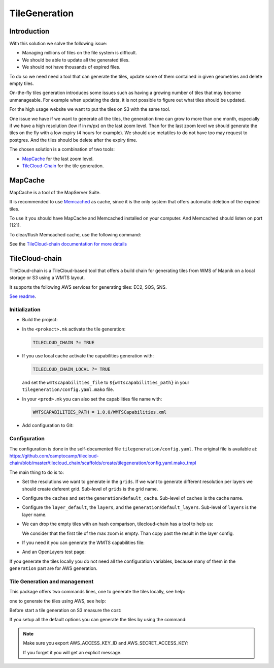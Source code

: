.. _administrator_tilegeneration:

TileGeneration
==============

Introduction
------------

With this solution we solve the following issue:

* Managing millions of files on the file system is difficult.

* We should be able to update all the generated tiles.

* We should not have thousands of expired files.

To do so we need need a tool that can generate the tiles,
update some of them contained in given geometries and delete empty tiles.

On-the-fly tiles generation introduces some issues such as having a growing
number of tiles that may become unmanageable. For example when updating the
data, it is not possible to figure out what tiles should be updated.

For the high usage website we want to put the tiles on S3
with the same tool.

One issue we have if we want to generate all the tiles, the generation
time can grow to more than one month, especially if we have
a high resolution (low if in m/px) on the last zoom level.
Than for the last zoom level we should generate the tiles on the fly
with a low expiry (4 hours for example).
We should use metatiles to do not have too may request to postgres.
And the tiles should be delete after the expiry time.

The chosen solution is a combination of two tools:

* `MapCache <http://mapserver.org/trunk/mapcache/>`_ for the last zoom level.

* `TileCloud-Chain <https://github.com/camptocamp/tilecloud-chain>`_ for the tile generation.

MapCache
--------

MapCache is a tool of the MapServer Suite.

It is recommended to use `Memcached <http://memcached.org/>`_ as cache,
since it is the only system that offers automatic deletion of the expired tiles.

To use it you should have MapCache and Memcached installed on your computer.
And Memcached should listen on port 11211.

To clear/flush Memcached cache, use the following command:

.. prompt:: bash

    echo "flush_all" | /bin/netcat -q 2 127.0.0.1 11211

See the `TileCloud-chain documentation for more details
<https://github.com/camptocamp/tilecloud-chain#configure-mapcache>`_

TileCloud-chain
---------------

TileCloud-chain is a TileCloud-based tool that offers a build chain for
generating tiles from WMS of Mapnik on a local storage or S3 using a
WMTS layout.

It supports the following AWS services for generating tiles:
EC2, SQS, SNS.

`See readme <http://pypi.python.org/pypi/tilecloud-chain>`_.

Initialization
~~~~~~~~~~~~~~

* Build the project:

  .. prompt:: bash

     make docker-build

* In the ``<prokect>.mk`` activate the tile generation:

  .. code::

     TILECLOUD_CHAIN ?= TRUE

* If you use local cache activate the capabilities generation with:

  .. code::

     TILECLOUD_CHAIN_LOCAL ?= TRUE

  and set the ``wmtscapabilities_file`` to ``${wmtscapabilities_path}`` in your
  ``tilegeneration/config.yaml.mako`` file.

* In your ``<prod>.mk`` you can also set the capabilities file name with:

  .. code::

     WMTSCAPABILITIES_PATH = 1.0.0/WMTSCapabilities.xml

* Add configuration to Git:

  .. prompt:: bash

    git add tilegeneration

Configuration
~~~~~~~~~~~~~

The configuration is done in the self-documented file
``tilegeneration/config.yaml``. The original file is available at:
https://github.com/camptocamp/tilecloud-chain/blob/master/tilecloud_chain/scaffolds/create/tilegeneration/config.yaml.mako_tmpl

The main thing to do is to:

* Set the resolutions we want to generate in the ``grids``.
  If we want to generate different resolution per layers we should create
  deferent grid.
  Sub-level of ``grids`` is the grid name.

* Configure the ``caches`` and set the ``generation``/``default_cache``.
  Sub-level of ``caches`` is the cache name.

* Configure the ``layer_default``, the ``layers``, and the
  ``generation``/``default_layers``.
  Sub-level of ``layers`` is the layer name.

* We can drop the empty tiles with an hash comparison,
  tilecloud-chain has a tool to help us:

  .. prompt:: bash

     docker-compose exec tilecloudchain generate_tiles --get-hash <max-zoom>/0/0 --layer <layer>

  We consider that the first tile of the max zoom is empty.
  Than copy past the result in the layer config.

* If you need it you can generate the WMTS capabilities file:

  .. prompt:: bash

     docker-compose exec tilecloudchain generate_controller --generate-wmts-capabilities

* And an OpenLayers test page:

  .. prompt:: bash

     docker-compose exec tilecloudchain generate_controller --openlayers-test

If you generate the tiles locally you do not need all the configuration
variables, because many of them in the ``generation`` part are for
AWS generation.

Tile Generation and management
~~~~~~~~~~~~~~~~~~~~~~~~~~~~~~

This package offers two commands lines, one to generate the tiles locally,
see help:

.. prompt:: bash

    docker-compose exec tilecloudchain generate_tiles --help

one to generate the tiles using AWS, see help:

.. prompt:: bash

    docker-compose exec tilecloudchain generate_controller --help

Before start a tile generation on S3 measure the cost:

.. prompt:: bash

    docker-compose exec tilecloudchain generate_controller --cost

If you setup all the default options you can generate the tiles by
using the command:

.. prompt:: bash

    docker-compose exec tilecloudchain generate_tiles

.. note:: Make sure you export AWS_ACCESS_KEY_ID and AWS_SECRET_ACCESS_KEY:

   .. prompt:: bash

       export AWS_ACCESS_KEY_ID=XXXXX
       export AWS_SECRET_ACCESS_KEY=YYYY

   If you forget it you will get an explicit message.
